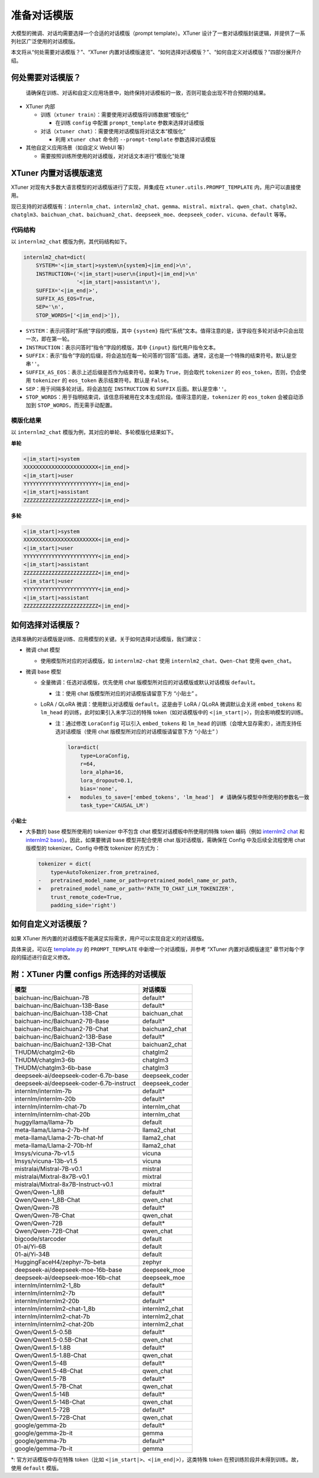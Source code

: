 .. _prompt_template:

准备对话模版
============

大模型的微调、对话均需要选择一个合适的对话模版（prompt
template）。XTuner
设计了一套对话模版封装逻辑，并提供了一系列社区广泛使用的对话模版。

本文将从“何处需要对话模版？”、“XTuner
内置对话模版速览”、“如何选择对话模版？”、“如何自定义对话模版？”四部分展开介绍。

何处需要对话模版？
------------------

   | 请确保在训练、对话和自定义应用场景中，始终保持对话模板的一致，否则可能会出现不符合预期的结果。

-  XTuner 内部

   -  训练（\ ``xtuner train``\ ）：需要使用对话模版将训练数据“模版化”

      -  在训练 ``config`` 中配置 ``prompt_template`` 参数来选择对话模版

   -  对话（\ ``xtuner chat``\ ）：需要使用对话模版将对话文本“模版化”

      -  利用 ``xtuner chat`` 命令的 ``--prompt-template``
         参数选择对话模版

-  其他自定义应用场景（如自定义 WebUI 等）

   -  需要按照训练所使用的对话模版，对对话文本进行“模版化”处理

XTuner 内置对话模版速览
-----------------------

XTuner 对现有大多数大语言模型的对话模版进行了实现，并集成在
``xtuner.utils.PROMPT_TEMPLATE`` 内，用户可以直接使用。

现已支持的对话模版有：\ ``internlm_chat``\ 、\ ``internlm2_chat``\ 、\ ``gemma``\ 、\ ``mistral``\ 、\ ``mixtral``\ 、\ ``qwen_chat``\ 、\ ``chatglm2``\ 、\ ``chatglm3``\ 、\ ``baichuan_chat``\ 、\ ``baichuan2_chat``\ 、\ ``deepseek_moe``\ 、\ ``deepseek_coder``\ 、\ ``vicuna``\ 、\ ``default``
等等。

代码结构
~~~~~~~~

以 ``internlm2_chat`` 模版为例，其代码结构如下。

.. code:: python

   internlm2_chat=dict(
       SYSTEM='<|im_start|>system\n{system}<|im_end|>\n',
       INSTRUCTION=('<|im_start|>user\n{input}<|im_end|>\n'
                    '<|im_start|>assistant\n'),
       SUFFIX='<|im_end|>',
       SUFFIX_AS_EOS=True,
       SEP='\n',
       STOP_WORDS=['<|im_end|>']),

-  ``SYSTEM``\ ：表示问答时“系统”字段的模版，其中 ``{system}``
   指代“系统”文本。值得注意的是，该字段在多轮对话中只会出现一次，即在第一轮。

-  ``INSTRUCTION``\ ：表示问答时“指令”字段的模版，其中 ``{input}``
   指代用户指令文本。

-  ``SUFFIX``\ ：表示“指令”字段的后缀，将会追加在每一轮问答的“回答”后面。通常，这也是一个特殊的结束符号。默认是空串\ ``''``\ 。

-  ``SUFFIX_AS_EOS``\ ：表示上述后缀是否作为结束符号。如果为
   ``True``\ ，则会取代 ``tokenizer`` 的 ``eos_token``\ ，否则，仍会使用
   ``tokenizer`` 的 ``eos_token`` 表示结束符号。默认是 ``False``\ 。

-  ``SEP``\ ：用于间隔多轮对话，将会追加在 ``INSTRUCTION`` 和 ``SUFFIX``
   后面。默认是空串\ ``''``\ 。

-  ``STOP_WORDS``\ ：用于指明结束词，该信息将被用在文本生成阶段。值得注意的是，\ ``tokenizer``
   的 ``eos_token`` 会被自动添加到 ``STOP_WORDS``\ ，而无需手动配置。

模版化结果
~~~~~~~~~~

以 ``internlm2_chat`` 模版为例，其对应的单轮、多轮模版化结果如下。

**单轮**

.. code::

   <|im_start|>system
   XXXXXXXXXXXXXXXXXXXXXXXX<|im_end|>
   <|im_start|>user
   YYYYYYYYYYYYYYYYYYYYYYYY<|im_end|>
   <|im_start|>assistant
   ZZZZZZZZZZZZZZZZZZZZZZZZ<|im_end|>

**多轮**

.. code::

   <|im_start|>system
   XXXXXXXXXXXXXXXXXXXXXXXX<|im_end|>
   <|im_start|>user
   YYYYYYYYYYYYYYYYYYYYYYYY<|im_end|>
   <|im_start|>assistant
   ZZZZZZZZZZZZZZZZZZZZZZZZ<|im_end|>
   <|im_start|>user
   YYYYYYYYYYYYYYYYYYYYYYYY<|im_end|>
   <|im_start|>assistant
   ZZZZZZZZZZZZZZZZZZZZZZZZ<|im_end|>

如何选择对话模版？
------------------

选择准确的对话模版是训练、应用模型的关键。关于如何选择对话模版，我们建议：

-  微调 chat 模型

   -  使用模型所对应的对话模版，如 ``internlm2-chat`` 使用
      ``internlm2_chat``\ 、\ ``Qwen-Chat`` 使用 ``qwen_chat``\ 。

-  微调 base 模型

   -  全量微调：任选对话模版，优先使用 chat
      版模型所对应的对话模版或默认对话模版 ``default``\ 。

      -  注：使用 chat 版模型所对应的对话模版请留意下方 “小贴士” 。

   -  LoRA / QLoRA 微调：使用默认对话模版 ``default``\ 。这是由于 LoRA /
      QLoRA 微调默认会关闭 ``embed_tokens`` 和 ``lm_head``
      的训练，此时如果引入未学习过的特殊 token（如对话模版中的
      ``<|im_start|>``\ ），则会影响模型的训练。

      -  注：通过修改 ``LoraConfig`` 可以引入 ``embed_tokens`` 和
         ``lm_head``
         的训练（会增大显存需求），进而支持任选对话模版（使用 chat
         版模型所对应的对话模版请留意下方 “小贴士” ）

         .. code:: diff

            lora=dict(
                type=LoraConfig,
                r=64,
                lora_alpha=16,
                lora_dropout=0.1,
                bias='none',
            +   modules_to_save=['embed_tokens', 'lm_head']  # 请确保与模型中所使用的参数名一致
                task_type='CAUSAL_LM')

**小贴士**

-  大多数的 base 模型所使用的 tokenizer 中不包含 chat
   模型对话模板中所使用的特殊 token 编码（例如 `internlm2
   chat <https://huggingface.co/internlm/internlm2-chat-1_8b/blob/ecccbb5c87079ad84e5788baa55dd6e21a9c614d/tokenizer_config.json#L29-L85>`__
   和 `internlm2
   base <https://huggingface.co/internlm/internlm2-1_8b/blob/main/tokenizer_config.json>`__\ ）。因此，如果要微调
   base 模型并配合使用 chat 版对话模版，需确保在 Config
   中及后续全流程使用 chat 版模型的 tokenizer。Config 中修改 tokenizer
   的方式为：

   .. code:: diff

      tokenizer = dict(
          type=AutoTokenizer.from_pretrained,
      -   pretrained_model_name_or_path=pretrained_model_name_or_path,
      +   pretrained_model_name_or_path='PATH_TO_CHAT_LLM_TOKENIZER',
          trust_remote_code=True,
          padding_side='right')

如何自定义对话模版？
--------------------

如果 XTuner
所内置的对话模版不能满足实际需求，用户可以实现自定义的对话模版。

具体来说，可以在
`template.py <https://github.com/InternLM/xtuner/blob/main/xtuner/utils/templates.py>`__
的 ``PROMPT_TEMPLATE`` 中新增一个对话模版，并参考 “XTuner
内置对话模版速览” 章节对每个字段的描述进行自定义修改。

附：XTuner 内置 configs 所选择的对话模版
----------------------------------------

======================================== ==============
模型                                     对话模版
======================================== ==============
baichuan-inc/Baichuan-7B                 default\*
baichuan-inc/Baichuan-13B-Base           default\*
baichuan-inc/Baichuan-13B-Chat           baichuan_chat
baichuan-inc/Baichuan2-7B-Base           default\*
baichuan-inc/Baichuan2-7B-Chat           baichuan2_chat
baichuan-inc/Baichuan2-13B-Base          default\*
baichuan-inc/Baichuan2-13B-Chat          baichuan2_chat
THUDM/chatglm2-6b                        chatglm2
THUDM/chatglm3-6b                        chatglm3
THUDM/chatglm3-6b-base                   chatglm3
deepseek-ai/deepseek-coder-6.7b-base     deepseek_coder
deepseek-ai/deepseek-coder-6.7b-instruct deepseek_coder
internlm/internlm-7b                     default\*
internlm/internlm-20b                    default\*
internlm/internlm-chat-7b                internlm_chat
internlm/internlm-chat-20b               internlm_chat
huggyllama/llama-7b                      default
meta-llama/Llama-2-7b-hf                 llama2_chat
meta-llama/Llama-2-7b-chat-hf            llama2_chat
meta-llama/Llama-2-70b-hf                llama2_chat
lmsys/vicuna-7b-v1.5                     vicuna
lmsys/vicuna-13b-v1.5                    vicuna
mistralai/Mistral-7B-v0.1                mistral
mistralai/Mixtral-8x7B-v0.1              mixtral
mistralai/Mixtral-8x7B-Instruct-v0.1     mixtral
Qwen/Qwen-1_8B                           default\*
Qwen/Qwen-1_8B-Chat                      qwen_chat
Qwen/Qwen-7B                             default\*
Qwen/Qwen-7B-Chat                        qwen_chat
Qwen/Qwen-72B                            default\*
Qwen/Qwen-72B-Chat                       qwen_chat
bigcode/starcoder                        default
01-ai/Yi-6B                              default
01-ai/Yi-34B                             default
HuggingFaceH4/zephyr-7b-beta             zephyr
deepseek-ai/deepseek-moe-16b-base        deepseek_moe
deepseek-ai/deepseek-moe-16b-chat        deepseek_moe
internlm/internlm2-1_8b                  default\*
internlm/internlm2-7b                    default\*
internlm/internlm2-20b                   default\*
internlm/internlm2-chat-1_8b             internlm2_chat
internlm/internlm2-chat-7b               internlm2_chat
internlm/internlm2-chat-20b              internlm2_chat
Qwen/Qwen1.5-0.5B                        default\*
Qwen/Qwen1.5-0.5B-Chat                   qwen_chat
Qwen/Qwen1.5-1.8B                        default\*
Qwen/Qwen1.5-1.8B-Chat                   qwen_chat
Qwen/Qwen1.5-4B                          default\*
Qwen/Qwen1.5-4B-Chat                     qwen_chat
Qwen/Qwen1.5-7B                          default\*
Qwen/Qwen1.5-7B-Chat                     qwen_chat
Qwen/Qwen1.5-14B                         default\*
Qwen/Qwen1.5-14B-Chat                    qwen_chat
Qwen/Qwen1.5-72B                         default\*
Qwen/Qwen1.5-72B-Chat                    qwen_chat
google/gemma-2b                          default\*
google/gemma-2b-it                       gemma
google/gemma-7b                          default\*
google/gemma-7b-it                       gemma
======================================== ==============

\*: 官方对话模版中存在特殊 token（比如
``<|im_start|>``\ 、\ ``<|im_end|>``\ ），这类特殊 token
在预训练阶段并未得到训练。故，使用 ``default`` 模版。
